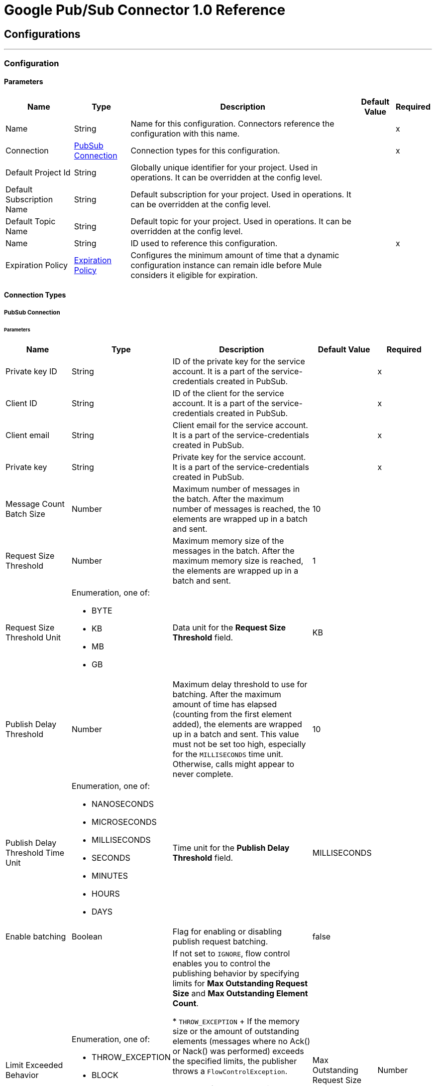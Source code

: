 = Google Pub/Sub Connector 1.0 Reference



== Configurations
---
[[Config]]
=== Configuration


==== Parameters

[%header%autowidth.spread]
|===
| Name | Type | Description | Default Value | Required
|Name | String | Name for this configuration. Connectors reference the configuration with this name. | | x
| Connection a| <<Config_Connection, PubSub Connection>>
 | Connection types for this configuration. | | x
| Default Project Id a| String |  Globally unique identifier for your project. Used in operations. It can be overridden at the config level. |  |
| Default Subscription Name a| String |  Default subscription for your project. Used in operations. It can be overridden at the config level. |  |
| Default Topic Name a| String |  Default topic for your project. Used in operations. It can be overridden at the config level. |  |
| Name a| String |  ID used to reference this configuration. |  | x
| Expiration Policy a| <<ExpirationPolicy>> |  Configures the minimum amount of time that a dynamic configuration instance can remain idle before Mule considers it eligible for expiration. |  |
|===

==== Connection Types
[[Config_Connection]]
===== PubSub Connection


====== Parameters

[%header%autowidth.spread]
|===
| Name a| Type a| Description a| Default Value a| Required
| Private key ID a| String |  ID of the private key for the service account. It is a part of the service-credentials created in PubSub. |  | x
| Client ID a| String |  ID of the client for the service account. It is a part of the service-credentials created in PubSub. |  | x
| Client email a| String |  Client email for the service account. It is a part of the service-credentials created in PubSub. |  | x
| Private key a| String |  Private key for the service account. It is a part of the service-credentials created in PubSub. |  | x
| Message Count Batch Size a| Number |  Maximum number of messages in the batch. After the maximum number of messages is reached, the elements are wrapped up in a batch and sent. |  10 |
| Request Size Threshold a| Number |  Maximum memory size of the messages in the batch. After the maximum memory size is reached, the elements are wrapped up in a batch and sent. |  1 |
| Request Size Threshold Unit a| Enumeration, one of:

** BYTE
** KB
** MB
** GB |  Data unit for the *Request Size Threshold* field. |  KB |
| Publish Delay Threshold a| Number |  Maximum delay threshold to use for batching. After the maximum amount of time has elapsed (counting from the first element added), the elements are wrapped up in a batch and sent. This value must not be set too high, especially for the `MILLISECONDS` time unit. Otherwise, calls might appear to never complete. |  10 |
| Publish Delay Threshold Time Unit a| Enumeration, one of:

** NANOSECONDS
** MICROSECONDS
** MILLISECONDS
** SECONDS
** MINUTES
** HOURS
** DAYS |  Time unit for the *Publish Delay Threshold* field. |  MILLISECONDS |
| Enable batching a| Boolean |  Flag for enabling or disabling publish request batching. |  false |
| Limit Exceeded Behavior a| Enumeration, one of:

** THROW_EXCEPTION
** BLOCK
** IGNORE |  If not set to `IGNORE`, flow control enables you to control the publishing behavior by specifying limits for *Max Outstanding Request Size* and *Max Outstanding Element Count*.

* `THROW_EXCEPTION`
+
If the memory size or the amount of outstanding elements (messages where no Ack() or Nack() was performed) exceeds the specified limits, the publisher throws a `FlowControlException`.

* `BLOCK`
+
If the memory size or the amount of outstanding elements (messages where no Ack() or Nack() was performed) exceeds the specified limits, the publisher does not publish more messages.

* `IGNORE`
+
The publisher does not account for specified limits and does not control the message publishing rate.

| Max Outstanding Request Size a| Number |  Maximum amount of memory accumulated by the request before enforcing flow control. |  100 |
| Max Outstanding Request Size Unit a| Enumeration, one of:

** BYTE
** KB
** MB
** GB |  Data unit for the *Max Outstanding Request Size* field. |  MB |
| Max Outstanding Element Count a| Number |  Maximum number of outstanding elements to keep in memory before enforcing flow control. |  100 |
| Reconnection a| <<Reconnection>> |  Configures a reconnection strategy to use when a connector operation fails to connect to an external server. |  |
|===

== Supported Operations
* <<CreateSnapshot>>
* <<DeleteSnapshot>>
* <<GetSnapshot>>
* <<GetSnapshotList>>
* <<PatchSnapshot>>
* <<PublishMessage>>
* <<SeekMessages>>

== Associated Sources
* <<MessageListener>>


== Operations

[[CreateSnapshot]]
== Create Snapshot
`<pubsub:create-snapshot>`


Creates a snapshot from the requested subscription. Use snapshots in seek operations, which manage message acknowledgments in bulk. This operation enables you to set the acknowledgment state of messages in an existing subscription to the state captured by a snapshot.


=== Parameters

[%header%autowidth.spread]
|===
| Name | Type | Description | Default Value | Required
| Configuration | String | Name of the configuration to use. | | x
| Snapshot Name a| String |  Project-wide unique identifier for a snapshot. |  | x
| Labels a| Object |  Key-value pairs that help users to organize Google Cloud resources. Attaching labels to resources filters them based on the labels. |  |
| Config Ref a| ConfigurationProvider |  Name of the configuration used to execute this component. |  | x
| Project ID a| String |  Globally unique identifier for your project. |  |
| Subscription Name a| String |  Project-wide unique identifier for the subscription. |  |
| Target Variable a| String |  Name of the variable that stores the operation's output. |  |
| Target Value a| String |  Expression that evaluates the operation’s output. The outcome of the expression is stored in the *Target Variable* field. |  #[payload] |
| Reconnection Strategy a| * <<Reconnect>>
* <<ReconnectForever>> |  Retry strategy in case of connectivity errors. |  |
|===

=== Output

[%autowidth.spread]
|===
|Type |<<Snapshot>>
|===

=== For Configurations

* <<Config>>

=== Throws

* PUBSUB:ALREADY_EXISTS
* PUBSUB:BAD_GATEWAY
* PUBSUB:CANCELLED
* PUBSUB:CONNECTIVITY
* PUBSUB:DEADLINE_EXCEEDED
* PUBSUB:FAILED_PRECONDITION
* PUBSUB:INVALID_ARGUMENT
* PUBSUB:NOT_FOUND
* PUBSUB:PERMISSION_DENIED
* PUBSUB:RETRY_EXHAUSTED
* PUBSUB:UNAVAILABLE


[[DeleteSnapshot]]
== Delete Snapshot
`<pubsub:delete-snapshot>`


Deletes an existing snapshot.


=== Parameters

[%header%autowidth.spread]
|===
| Name | Type | Description | Default Value | Required
| Configuration | String | Name of the configuration to use. | | x
| Config Ref a| ConfigurationProvider |  Name of the configuration used to execute this component. |  | x
| Project ID a| String |  Globally unique identifier for your project. |  |
| Snapshot Name a| String |  Project-wide unique identifier for a snapshot. |  | x
| Reconnection Strategy a| * <<Reconnect>>
* <<ReconnectForever>> |  Retry strategy in case of connectivity errors. |  |
|===


=== For Configurations

* <<Config>>

=== Throws

* PUBSUB:BAD_GATEWAY
* PUBSUB:CANCELLED
* PUBSUB:CONNECTIVITY
* PUBSUB:DEADLINE_EXCEEDED
* PUBSUB:FAILED_PRECONDITION
* PUBSUB:INVALID_ARGUMENT
* PUBSUB:NOT_FOUND
* PUBSUB:PERMISSION_DENIED
* PUBSUB:RETRY_EXHAUSTED
* PUBSUB:UNAVAILABLE


[[GetSnapshot]]
== Get Snapshot
`<pubsub:get-snapshot>`

Retrieves a snapshot.

=== Parameters

[%header%autowidth.spread]
|===
| Name | Type | Description | Default Value | Required
| Configuration | String | Name of the configuration to use. | | x
| Config Ref a| ConfigurationProvider |  Name of the configuration used to execute this component. |  | x
| Project ID a| String |  Globally unique identifier for your project. |  |
| Snapshot Name a| String |  Project-wide unique identifier for a snapshot. |  | x
| Target Variable a| String |  Name of the variable that stores the operation's output. |  |
| Target Value a| String |  Expression that evaluates the operation’s output. The outcome of the expression is stored in the *Target Variable* field. |  #[payload] |
| Reconnection Strategy a| * <<Reconnect>>
* <<ReconnectForever>> |  Retry strategy in case of connectivity errors. |  |
|===

=== Output

[%autowidth.spread]
|===
|Type |<<Snapshot>>
|===

=== For Configurations

* <<Config>>

=== Throws

* PUBSUB:BAD_GATEWAY
* PUBSUB:CANCELLED
* PUBSUB:CONNECTIVITY
* PUBSUB:DEADLINE_EXCEEDED
* PUBSUB:FAILED_PRECONDITION
* PUBSUB:INVALID_ARGUMENT
* PUBSUB:NOT_FOUND
* PUBSUB:PERMISSION_DENIED
* PUBSUB:RETRY_EXHAUSTED
* PUBSUB:UNAVAILABLE


[[GetSnapshotList]]
== Get Snapshot List
`<pubsub:get-snapshot-list>`

Retrieves a list of existing snapshots from a selected project.


=== Parameters

[%header%autowidth.spread]
|===
| Name | Type | Description | Default Value | Required
| Configuration | String | Name of the configuration to use. | | x
| Project Id a| String |  Globally unique identifier for your project. |  |
| Config Ref a| ConfigurationProvider |  Name of the configuration used to execute this component. |  | x
| Streaming Strategy a| * <<RepeatableInMemoryIterable>>
* <<RepeatableFileStoreIterable>>
* non-repeatable-iterable |  Configures how Mule processes streams. The default is to use repeatable streams. |  |
| Target Variable a| String |  Name of the variable that stores the operation's output. |  |
| Target Value a| String |  Expression that evaluates the operation’s output. The outcome of the expression is stored in the *Target Variable* field. |  #[payload] |
| Reconnection Strategy a| * <<Reconnect>>
* <<ReconnectForever>> |  Retry strategy in case of connectivity errors. |  |
|===

=== Output

[%autowidth.spread]
|===
|Type |Array of <<Snapshot>>
|===

=== For Configurations

* <<Config>>

=== Throws

* PUBSUB:BAD_GATEWAY
* PUBSUB:CANCELLED
* PUBSUB:DEADLINE_EXCEEDED
* PUBSUB:FAILED_PRECONDITION
* PUBSUB:INVALID_ARGUMENT
* PUBSUB:NOT_FOUND
* PUBSUB:PERMISSION_DENIED
* PUBSUB:UNAVAILABLE


[[PatchSnapshot]]
== Patch Snapshot
`<pubsub:patch-snapshot>`


Updates an existing snapshot.


=== Parameters

[%header%autowidth.spread]
|===
| Name | Type | Description | Default Value | Required
| Configuration | String | Name of the configuration to use. | | x
| Snapshot a| Any |  Snapshot object with updated fields. |  #[payload] |
| Update Mask a| String |  Indicates which fields in the provided snapshot to update. This is a comma-separated list of fully qualified names of fields. |  | x
| Config Ref a| ConfigurationProvider |  Name of the configuration used to execute this component. |  | x
| Target Variable a| String |  Name of the variable that stores the operation's output. |  |
| Target Value a| String |  Expression that evaluates the operation’s output. The outcome of the expression is stored in the *Target Variable* field. |  #[payload] |
| Reconnection Strategy a| * <<Reconnect>>
* <<ReconnectForever>> |  Retry strategy in case of connectivity errors. |  |
|===

=== Output

[%autowidth.spread]
|===
|Type |<<Snapshot>>
|===

=== For Configurations

* <<Config>>

=== Throws

* PUBSUB:BAD_GATEWAY
* PUBSUB:CANCELLED
* PUBSUB:CONNECTIVITY
* PUBSUB:DEADLINE_EXCEEDED
* PUBSUB:FAILED_PRECONDITION
* PUBSUB:INVALID_ARGUMENT
* PUBSUB:NOT_FOUND
* PUBSUB:PERMISSION_DENIED
* PUBSUB:RETRY_EXHAUSTED
* PUBSUB:UNAVAILABLE

[[PublishMessage]]
== Publish Message
`<pubsub:publish-message>`


Publishes a single message.

This operation is non-blocking. When batching is enabled, the message is
stored only locally until any of the batching restrictions are reached.

This operation may lead to high throughput. When using the *Ordering Key*
field, processing messages in the order they were called is not guaranteed,
especially in threaded environments. If you must maintain a strict order,
set *Max Concurrency* to `1` in your source flow settings and add a delay in
the for-each loops that contain order critical *Publish* calls.

This operation returns the `messageId`, which is the unique identifier of the
sent message in the topic.

=== Parameters

[%header%autowidth.spread]
|===
| Name | Type | Description | Default Value | Required
| Configuration | String | Name of the configuration to use. | | x
| Ordering Key a| String |  If specified, this field identifies related messages in which the publish order must be respected when the subscriber enables message ordering. |  |
| Config Ref a| ConfigurationProvider |  Name of the configuration used to execute this component. |  | x
| Project ID a| String |  Globally unique identifier for your project. |  |
| Topic Name a| String |  Project-wide unique identifier for the topic. |  |
| Message a| Binary |  Message content published to the topic. If not empty, the message must contain at least one attribute. |  |
| Attributes a| Object |  Attributes for this message. If empty, the message must contain non-empty data. Can be used to filter messages on the subscription. |  |
| Target Variable a| String |  Name of the variable that stores the operation's output. |  |
| Target Value a| String |  Expression that evaluates the operation’s output. The outcome of the expression is stored in the *Target Variable* field. |  #[payload] |
| Reconnection Strategy a| * <<Reconnect>>
* <<ReconnectForever>> |  Retry strategy in case of connectivity errors. |  |
|===

=== Output

[%autowidth.spread]
|===
| Type | String
|===

=== For Configurations

* <<Config>>

=== Throws

* PUBSUB:BAD_GATEWAY
* PUBSUB:CANCELLED
* PUBSUB:CONNECTIVITY
* PUBSUB:DEADLINE_EXCEEDED
* PUBSUB:FAILED_PRECONDITION
* PUBSUB:INVALID_ARGUMENT
* PUBSUB:MAX_OUTSTANDING_BATCH_SIZE_REACHED
* PUBSUB:MAX_OUTSTANDING_ELEMENT_COUNT_REACHED
* PUBSUB:NOT_FOUND
* PUBSUB:PERMISSION_DENIED
* PUBSUB:RETRY_EXHAUSTED
* PUBSUB:UNAVAILABLE


[[SeekMessages]]
== Seek Messages
`<pubsub:seek-messages>`


Supports the bulk acknowledging or un-acknowledging of messages to a given snapshot or point of time based on the provided seek target.

Seeking to a point in time marks every message received by Pub/Sub before the time as acknowledged, and all messages received after the time as unacknowledged. You can replay and reprocess previously acknowledged messages when seeking to a time in the past or purge messages when seeking to a time in the future.

Seeking to a snapshot enables you to redeliver only the messages in the snapshot that match the filter of the subscription making the seek request.

Once a snapshot is created, it retains all messages that were unacknowledged in the source subscription at the time of the snapshot's creation and any messages published to the topic thereafter. You can replay these unacknowledged messages by using a snapshot to seek to any of the topic's subscriptions.

If you seek to a snapshot using a subscription with a filter, the Pub/Sub service redelivers only the messages in the snapshot that match the filter of the subscription making the seek request.


=== Parameters

[%header%autowidth.spread]
|===
| Name | Type | Description a| Default Value | Required
| Configuration | String | Name of the configuration to use. | | x
| Config Ref a| ConfigurationProvider |  Name of the configuration used to execute this component. |  | x
| Project ID a| String |  Globally unique identifier for your project. |  |
| Subscription Name a| String |  Project-wide unique identifier for the subscription. |  |
| Snapshot Name a| String |  Snapshot to seek to. The snapshot's topic must be the same as that of the provided subscription. |  |
| Timestamp a| DateTime |

Specific time to seek to. Messages retained in the subscription that were published before this time are marked as acknowledged, and messages retained in the subscription that were published after this time are marked as unacknowledged.

{sp} +

This operation affects only messages retained in the subscription (configured by the combination of *Message Retention Duration* and *Retain Acked Messages*). For example, if the time corresponds to a point before the message retention window (or to a point before the system's notion of the subscription creation time), only retained messages are marked as unacknowledged, and already-expunged messages are not restored.

{sp} +

A timestamp is in RFC3339 UTC Zulu format, with nanosecond resolution and up to nine fractional digits, such as 2014-10-02T15:01:23Z and 2014-10-02T15:01:23.045123456Z. |  |
| Reconnection Strategy a| * <<Reconnect>>
* <<ReconnectForever>> |  Retry strategy in case of connectivity errors. |  |
|===


=== For Configurations

* <<Config>>

=== Throws

* PUBSUB:BAD_GATEWAY
* PUBSUB:CANCELLED
* PUBSUB:CONNECTIVITY
* PUBSUB:DEADLINE_EXCEEDED
* PUBSUB:FAILED_PRECONDITION
* PUBSUB:INVALID_ARGUMENT
* PUBSUB:NOT_FOUND
* PUBSUB:PERMISSION_DENIED
* PUBSUB:RETRY_EXHAUSTED
* PUBSUB:UNAVAILABLE


== Sources

[[MessageListener]]
== On message listener
`<pubsub:message-listener>`


Asynchronous message listener that consumes messages from one subscriber.


=== Parameters

[%header%autowidth.spread]
|===
| Name | Type | Description | Default Value | Required
| Configuration | String | Name of the configuration to use. | | x
| Consumer count a| Number |  Provides a specified amount of executor service for processing messages. |  5 |
| Config Ref a| ConfigurationProvider |  Name of the configuration used to execute this component. |  | x
| Primary Node Only a| Boolean |  Determines whether to execute this source on only the primary node when running Mule instances in a cluster. |  |
| Streaming Strategy a| * <<RepeatableInMemoryStream>>
* <<RepeatableFileStoreStream>>
* non-repeatable-stream |  Configures how Mule processes streams. The default is to use repeatable streams. |  |
| Redelivery Policy a| <<RedeliveryPolicy>> |  Defines a policy for processing the redelivery of the same message. |  |
| Project ID a| String |  Globally unique identifier for your project. |  |
| Subscription Name a| String |  Project-wide unique identifier for the subscription. |  |
| Limit Exceeded Behavior a| Enumeration, one of:

** THROW_EXCEPTION
** BLOCK
** IGNORE |  If not set to `IGNORE`, flow control enables you to control the publishing behavior by specifying limits for *Max Outstanding Request Size* and *Max Outstanding Element Count*.
* `THROW_EXCEPTION`
+
If the memory size or the amount of outstanding elements (messages where no Ack() or Nack() was performed) exceeds the specified limits, the receiver throws a `FlowControlException`.

* `BLOCK`
+
If the memory size or the amount of outstanding elements (messages where no Ack() or Nack() was performed) exceeds the specified limits, the receiver does not receive more messages.

* `IGNORE`
+
The receiver does not account for specified limits and does not control the message delivery rate.

| Max Outstanding Request Size a| Number |  Maximum amount of memory accumulated by the request before enforcing flow control. |  100 |
| Max Outstanding Request Size Unit a| Enumeration, one of:

** BYTE
** KB
** MB
** GB |  Data unit for the *Max Outstanding Request Size* field. |  MB |
| Max Outstanding Element Count a| Number |  Maximum number of outstanding elements to keep in the memory before enforcing flow control. |  100 |
| Reconnection Strategy a| * <<Reconnect>>
* <<ReconnectForever>> |  Retry strategy in case of connectivity errors. |  |
|===

=== Output

[%autowidth.spread]
|===
|Type |Any
| Attributes Type a| Object
|===

=== For Configurations

* <<Config>>



== Types

[[Reconnection]]
=== Reconnection

Configures a reconnection strategy for an operation.

[%header,cols="20s,25a,30a,15a,10a"]
|===
| Field | Type | Description | Default Value | Required
| Fails Deployment a| Boolean | What to do if, when an app is deployed, a connectivity test does not pass after exhausting the associated reconnection strategy:

* `true`
+
Allow the deployment to fail.

* `false`
+
Ignore the results of the connectivity test. |  |
| Reconnection Strategy a| * <<Reconnect>>
* <<ReconnectForever>> | Reconnection strategy to use. |  |
|===

[[Reconnect]]
=== Reconnect

Configures a standard reconnection strategy, which specifies how often to reconnect and how many reconnection attempts the connector source or operation can make.

[%header,cols="20s,25a,30a,15a,10a"]
|===
| Field | Type | Description | Default Value | Required
| Frequency a| Number | How often to attempt to reconnect, in milliseconds. |  |
| Blocking a| Boolean | If `false`, the reconnection strategy will run in a separate, non-blocking thread. |  |
| Count a| Number | How many reconnection attempts the Mule app can make. |  |
|===

[[ReconnectForever]]
=== Reconnect Forever

Configures a forever reconnection strategy by which the connector source or operation attempts to reconnect at a specified frequency for as long as the Mule app runs.

[%header,cols="20s,25a,30a,15a,10a"]
|===
| Field | Type | Description | Default Value | Required
| Frequency a| Number | How often to attempt to reconnect, in milliseconds. |  |
| Blocking a| Boolean | If `false`, the reconnection strategy will run in a separate, non-blocking thread. |  |
|===


[[ExpirationPolicy]]
=== Expiration Policy

[%header,cols="20s,25a,30a,15a,10a"]
|===
| Field | Type | Description | Default Value | Required
| Max Idle Time a| Number | Configures the maximum amount of time that a dynamic configuration instance can remain idle before Mule considers it eligible for expiration. |  |
| Time Unit a| Enumeration, one of:

** NANOSECONDS
** MICROSECONDS
** MILLISECONDS
** SECONDS
** MINUTES
** HOURS
** DAYS | Time unit for the *Max Idle Time* field. |  |
|===


[[RepeatableInMemoryStream]]
=== Repeatable In Memory Stream

Configures the in-memory streaming strategy by which the request fails if the data exceeds the MAX buffer size. Always run performance tests to find the optimal buffer size for your specific use case.

[%header,cols="20s,25a,30a,15a,10a"]
|===
| Field | Type | Description | Default Value | Required
| Initial Buffer Size a| Number |  Initial amount of memory to allocate to the data stream. If the streamed data exceeds this value, the buffer expands by *Buffer Size Increment*, with an upper limit of *Max In Memory Size value*. |  |
| Buffer Size Increment a| Number | Amount by which the buffer size expands if it exceeds its initial size. Setting a value of `0` or lower specifies that the buffer can't expand.  |  |
| Max Buffer Size a| Number | Maximum size of the buffer. If the buffer size exceeds this value, Mule raises a `STREAM_MAXIMUM_SIZE_EXCEEDED` error. A value of less than or equal to `0` means no limit. |  |
| Buffer Unit a| Enumeration, one of:

** BYTE
** KB
** MB
** GB | Unit for the *Initial Buffer Size*, *Buffer Size Increment*, and *Buffer Unit* fields. |  |
|===

[[RepeatableFileStoreStream]]
=== Repeatable File Store Stream

Configures the repeatable file-store streaming strategy by which Mule keeps a portion of the stream content in memory. If the stream content is larger than the configured buffer size, Mule backs up the buffer’s content to disk and then clears the memory.

[%header,cols="20s,25a,30a,15a,10a"]
|===
| Field | Type | Description | Default Value | Required
| In Memory Size a| Number | Maximum amount of memory that the stream can use for data. If the amount of memory exceeds this value, Mule buffers the content to disk. To optimize performance:

* Configure a larger buffer size to avoid the number of times Mule needs to write the buffer on disk. This increases performance, but it also limits the number of concurrent requests your application can process, because it requires additional memory.

* Configure a smaller buffer size to decrease memory load at the expense of response time. |  |
| Buffer Unit a| Enumeration, one of:

** BYTE
** KB
** MB
** GB | Unit for the *In Memory Size* field. |  |
|===

[[RedeliveryPolicy]]
=== Redelivery Policy

Configures the redelivery policy for executing requests that generate errors. You can add a redelivery policy to any source in a flow.

[%header,cols="20s,25a,30a,15a,10a"]
|===
| Field | Type | Description | Default Value | Required
| Max Redelivery Count a| Number | Maximum number of times that a redelivered request can be processed unsuccessfully before returning a REDELIVERY_EXHAUSTED error. |  |
| Message Digest Algorithm a| String | Secure hashing algorithm to use if the *Use Secure Hash* field is `true`. If the payload of the message is a Java object, Mule ignores this value and returns the value that the payload’s `hashCode()` returned. |  |
| Message Identifier a| <<RedeliveryPolicyMessageIdentifier>> | Defines which strategy is used to identify the messages. |  |
| Object Store a| ObjectStore | Configures the object store that stores the redelivery counter for each message.  |  |
|===

[[RedeliveryPolicyMessageIdentifier]]
=== Redelivery Policy Message Identifier

Configures how to identify a redelivered message and how to find out when the message was redelivered.

[%header,cols="20s,25a,30a,15a,10a"]
|===
| Field | Type | Description | Default Value | Required
| Use Secure Hash a| Boolean | If `true`, Mule uses a secure hash algorithm to identify a redelivered message. |  |
| Id Expression a| String | One or more expressions that determine when a message was redelivered. You can set this property only if the *Use Secure Hash* field is `false`. |  |
|===

[[Snapshot]]
=== Snapshot

Snapshot resource. You can use snapshots in seek operations, which manage message acknowledgments in bulk.
This type enables you to set the acknowledgment state of messages in an existing subscription to the state captured by a snapshot.


[%header,cols="20s,25a,30a,15a,10a"]
|===
| Field | Type | Description | Default Value | Required
| Name a| String | Name of the snapshot. |  |
| Topic a| String | Name of the topic from which the snapshot retains messages. |  |
| Expire Time a| DateTime |

Time length for which the snapshot is guaranteed to exist. The lifetime for a
newly-created snapshot is based on the oldest unacked message in the source
subscription's backlog, however, the snapshot can exist for a maximum of seven days.

{sp} +

Consider a subscription with an oldest unacked message that is three days old. If
a snapshot is created from this subscription, the snapshot will expire in four
days. The service will refuse to create a snapshot that will expire in less than one hour after
creation.

{sp} +

A timestamp is in RFC3339 UTC Zulu format, with nanosecond resolution
and up to nine fractional digits, such as 2014-10-02T15:01:23Z and
2014-10-02T15:01:23.045123456Z. |  |
| Labels a| Any | Object containing a list of key-value pairs, such as { "name": "wrench", "mass": "1.3kg", "count": "3" }. |  |
|===

[[RepeatableInMemoryIterable]]
=== Repeatable In Memory Iterable

[%header,cols="20s,25a,30a,15a,10a"]
|===
| Field | Type | Description | Default Value | Required
| Initial Buffer Size a| Number | The number of instances to initially keep in memory to consume the stream and provide random access to it. If the stream contains more data than can fit into this buffer, then the buffer expands according to the *Buffer Size Increment* field, with an upper limit of *Max In Memory Size*. | 100 |
| Buffer Size Increment a| Number | This is by how much the buffer size expands if it exceeds its initial size. Setting a value of zero or lower means that the buffer should not expand, meaning that a STREAM_MAXIMUM_SIZE_EXCEEDED error is raised when the buffer gets full.  | 100 |
| Max Buffer Size a| Number | The maximum amount of memory to use. If more than that is used then a STREAM_MAXIMUM_SIZE_EXCEEDED error is raised. A value lower than or equal to zero means no limit. |  |
|===

[[RepeatableFileStoreIterable]]
=== Repeatable File Store Iterable

[%header,cols="20s,25a,30a,15a,10a"]
|===
| Field | Type | Description | Default Value | Required
| In Memory Objects a| Number | The maximum amount of instances to keep in memory. If more than that is required, content on the disk is buffered. |  |
| Buffer Unit a| Enumeration, one of:

** BYTE
** KB
** MB
** GB | Unit for the *In Memory Objects* field. |  |
|===

== See Also

* xref:connectors::introduction/introduction-to-anypoint-connectors.adoc[Introduction to Anypoint Connectors]
* https://help.mulesoft.com[MuleSoft Help Center]
